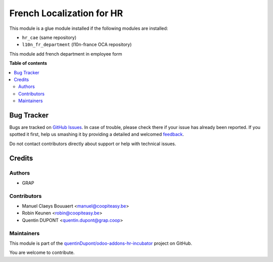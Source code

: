 ==========================
French Localization for HR
==========================

.. !!!!!!!!!!!!!!!!!!!!!!!!!!!!!!!!!!!!!!!!!!!!!!!!!!!!
   !! This file is generated by oca-gen-addon-readme !!
   !! changes will be overwritten.                   !!
   !!!!!!!!!!!!!!!!!!!!!!!!!!!!!!!!!!!!!!!!!!!!!!!!!!!!

.. |badge1| image:: https://img.shields.io/badge/maturity-Beta-yellow.png
    :target: https://odoo-community.org/page/development-status
    :alt: Beta
.. |badge2| image:: https://img.shields.io/badge/licence-AGPL--3-blue.png
    :target: http://www.gnu.org/licenses/agpl-3.0-standalone.html
    :alt: License: AGPL-3
.. |badge3| image:: https://img.shields.io/badge/github-quentinDupont%2Fodoo--addons--hr--incubator-lightgray.png?logo=github
    :target: https://github.com/quentinDupont/odoo-addons-hr-incubator/tree/12.0_IMP_factorizin/l10n_fr_hr
    :alt: quentinDupont/odoo-addons-hr-incubator

|badge1| |badge2| |badge3| 

This module is a glue module installed if the following modules are installed:

* ``hr_cae`` (same repository)
* ``l10n_fr_department`` (l10n-france OCA repository)

This module add french department in employee form

**Table of contents**

.. contents::
   :local:

Bug Tracker
===========

Bugs are tracked on `GitHub Issues <https://github.com/quentinDupont/odoo-addons-hr-incubator/issues>`_.
In case of trouble, please check there if your issue has already been reported.
If you spotted it first, help us smashing it by providing a detailed and welcomed
`feedback <https://github.com/quentinDupont/odoo-addons-hr-incubator/issues/new?body=module:%20l10n_fr_hr%0Aversion:%2012.0_IMP_factorizin%0A%0A**Steps%20to%20reproduce**%0A-%20...%0A%0A**Current%20behavior**%0A%0A**Expected%20behavior**>`_.

Do not contact contributors directly about support or help with technical issues.

Credits
=======

Authors
~~~~~~~

* GRAP

Contributors
~~~~~~~~~~~~

* Manuel Claeys Bouuaert <manuel@coopiteasy.be>
* Robin Keunen <robin@coopiteasy.be>
* Quentin DUPONT <quentin.dupont@grap.coop>

Maintainers
~~~~~~~~~~~

This module is part of the `quentinDupont/odoo-addons-hr-incubator <https://github.com/quentinDupont/odoo-addons-hr-incubator/tree/12.0_IMP_factorizin/l10n_fr_hr>`_ project on GitHub.

You are welcome to contribute.
